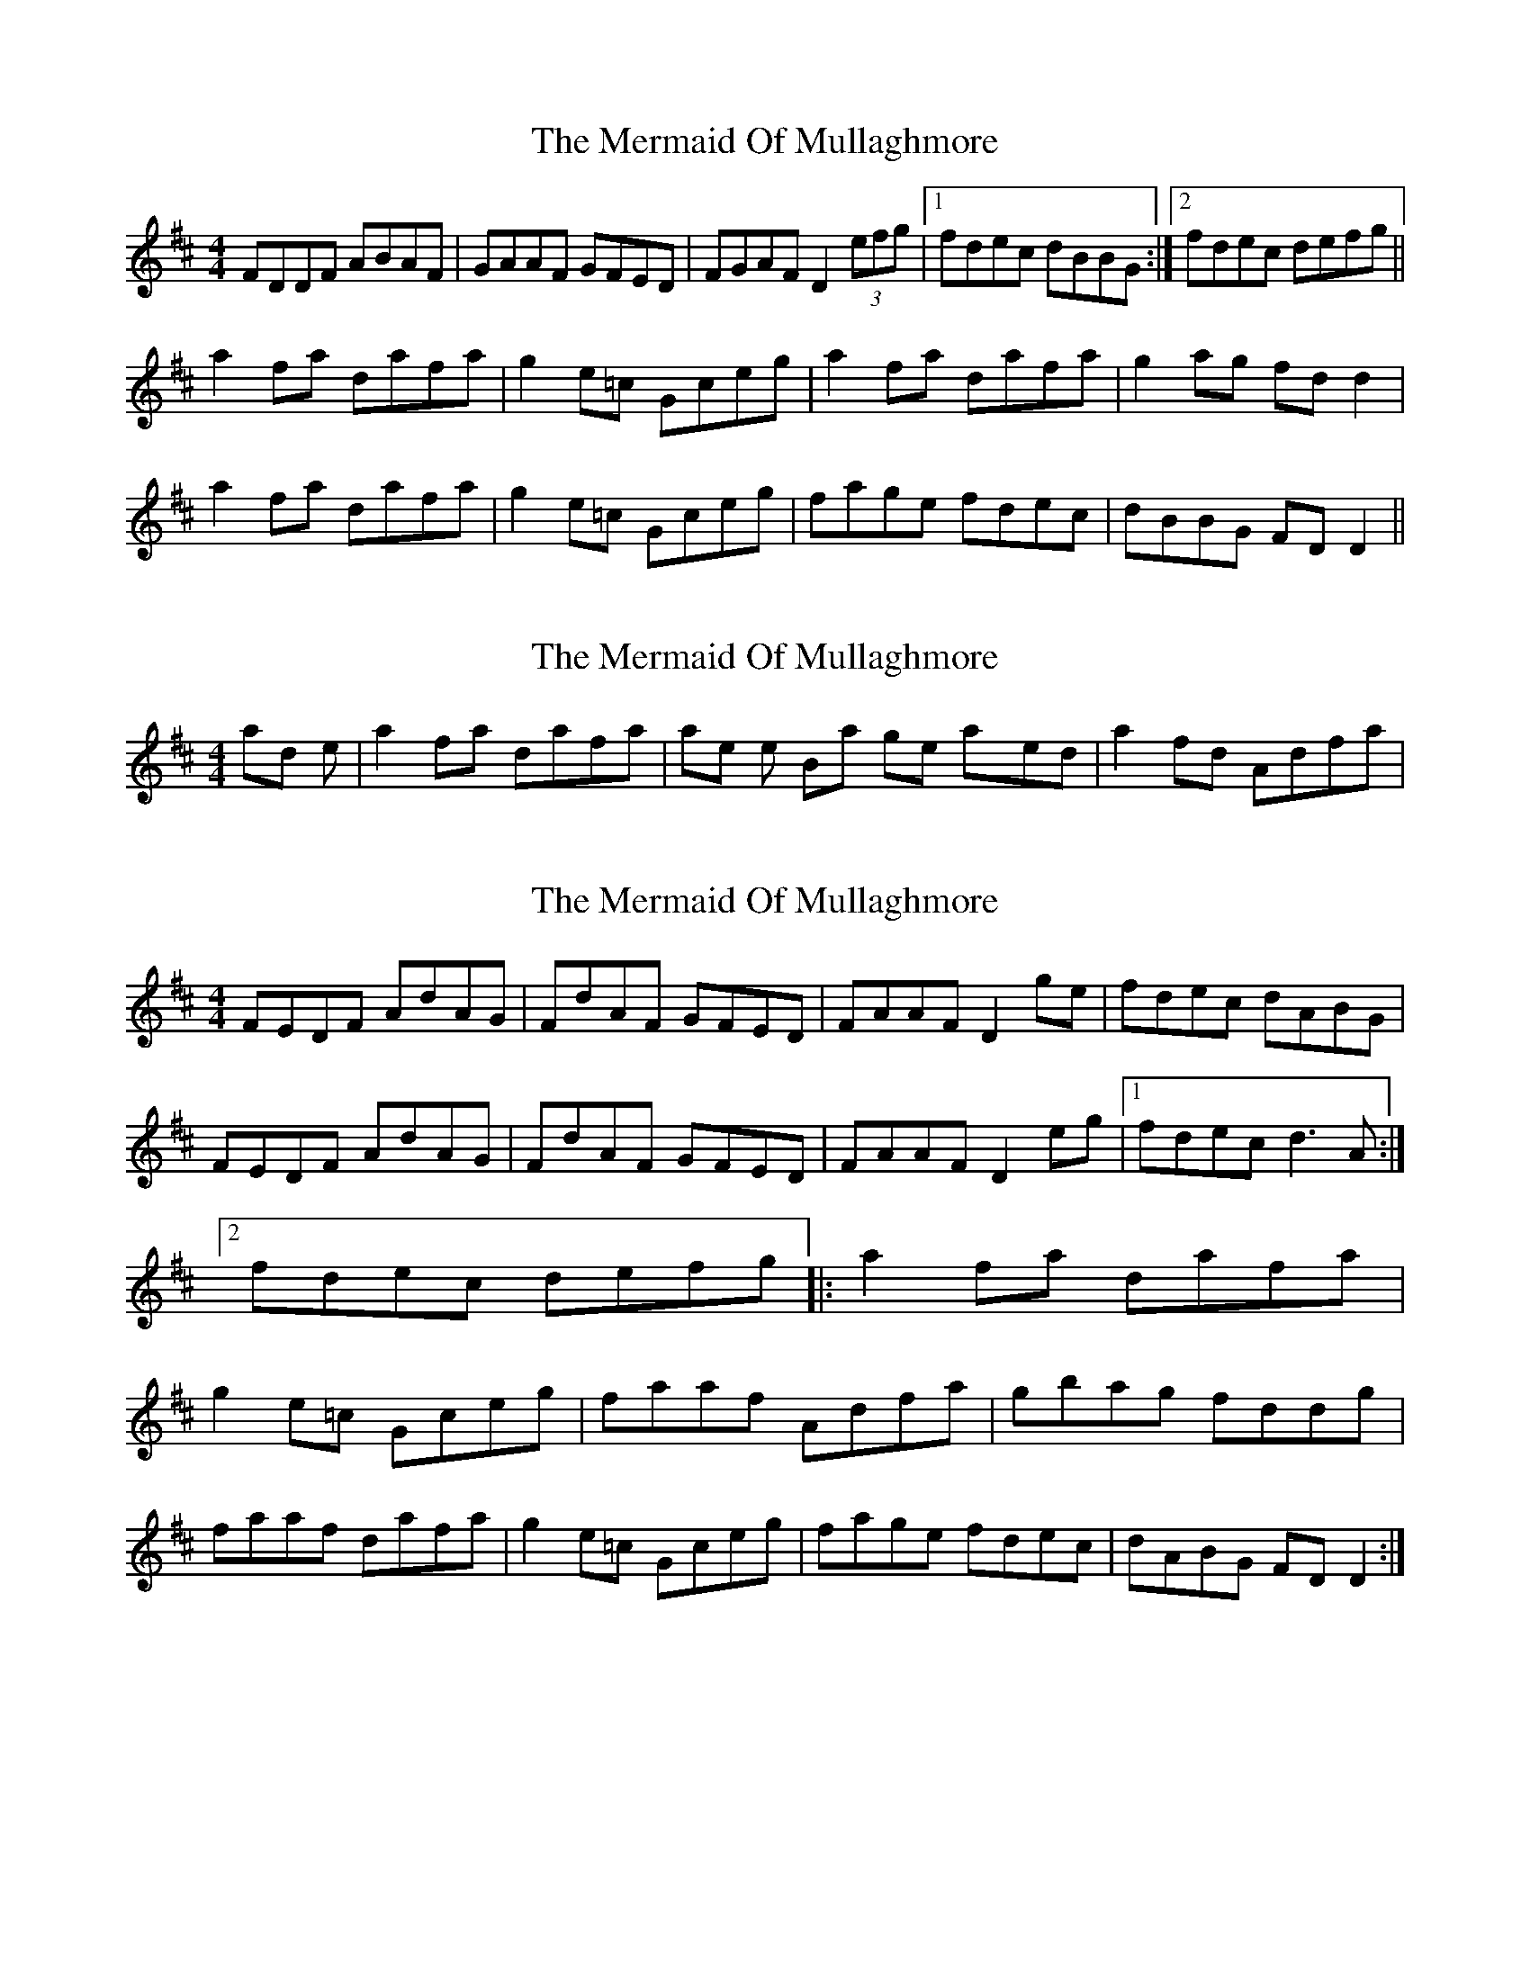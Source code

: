 X: 1
T: Mermaid Of Mullaghmore, The
Z: Dr. Dow
S: https://thesession.org/tunes/2854#setting2854
R: reel
M: 4/4
L: 1/8
K: Dmaj
FDDF ABAF|GAAF GFED|FGAF D2 (3efg|1 fdec dBBG:|2 fdec defg||
a2fa dafa|g2e=c Gceg|a2fa dafa|g2ag fdd2|
a2fa dafa|g2e=c Gceg|fage fdec|dBBG FDD2||
X: 2
T: Mermaid Of Mullaghmore, The
Z: Dr. Dow
S: https://thesession.org/tunes/2854#setting16062
R: reel
M: 4/4
L: 1/8
K: Dmaj
and the |a2fa dafa| phrases in the B-part get played |a2fd Adfa|.
X: 3
T: Mermaid Of Mullaghmore, The
Z: CreadurMawnOrganig
S: https://thesession.org/tunes/2854#setting16063
R: reel
M: 4/4
L: 1/8
K: Dmaj
FEDF AdAG|FdAF GFED|FAAF D2ge|fdec dABG|FEDF AdAG| FdAF GFED|FAAF D2eg|1 fdec d3A:|2 fdec defg|: a2fa dafa|g2e=c Gceg|faaf Adfa|gbag fddg|faaf dafa| g2e=c Gceg |fage fdec|dABG FDD2:|
X: 4
T: Mermaid Of Mullaghmore, The
Z: sebastian the m3g4p0p
S: https://thesession.org/tunes/2854#setting21171
R: reel
M: 4/4
L: 1/8
K: Dmaj
AFDF A2AG|FGAF GFED|FGAF D2(3.e.fg|fdec AddA|
FEDF A3G|FGAF GFED|CEAF D2(3.e.fg|fdec defg||
a2fa dafa|f-ge=c Gceg|a2fa dafa|gbag fddf|
a2fa dafa|f-ge=c Gceg|fage fdec|dABG FDDF||
X: 5
T: Mermaid Of Mullaghmore, The
Z: Kevin Rietmann
S: https://thesession.org/tunes/2854#setting23007
R: reel
M: 4/4
L: 1/8
K: Dmaj
AG | FGAF DFAF | GBAF GEED | FGAF DFAe | (3fef ec dBAG |
FGAF DFAF | GBAF EDCE | FGAF DFAg | (3fgf ec defg |]
a2 fa dafa | g2 eg =cgeg | a2 fa dafa | gecd eddf |
a2 fa dafa | g2 eg =cgeg | (3agf ge fdec | dABG FD D2 |]
